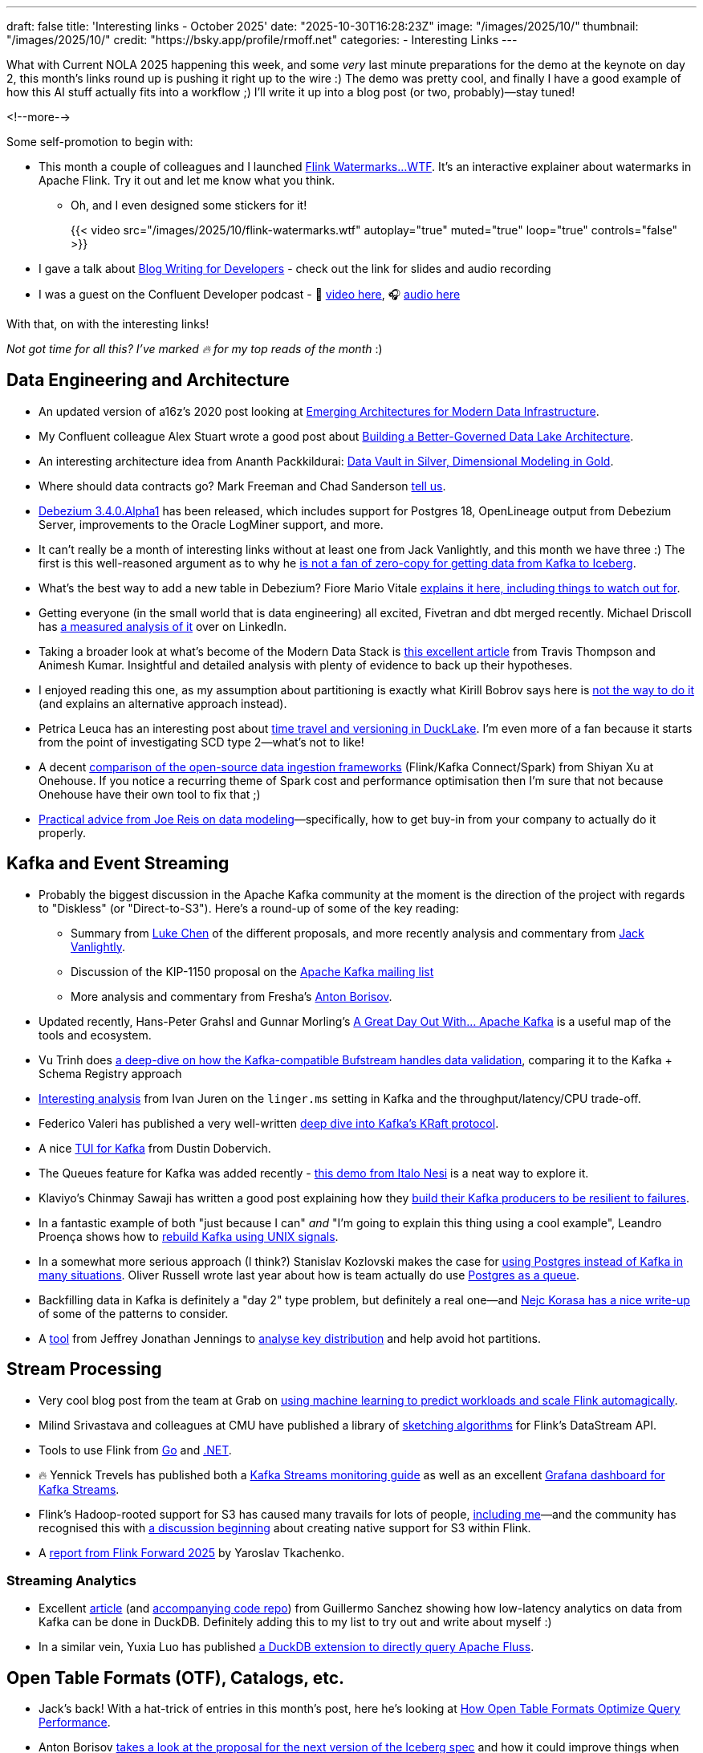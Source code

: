 ---
draft: false
title: 'Interesting links - October 2025'
date: "2025-10-30T16:28:23Z"
image: "/images/2025/10/"
thumbnail: "/images/2025/10/"
credit: "https://bsky.app/profile/rmoff.net"
categories:
- Interesting Links
---

What with Current NOLA 2025 happening this week, and some _very_ last minute preparations for the demo at the keynote on day 2, this month's links round up is pushing it right up to the wire :)
The demo was pretty cool, and finally I have a good example of how this AI stuff actually fits into a workflow ;)
I'll write it up into a blog post (or two, probably)—stay tuned!

<!--more-->

Some self-promotion to begin with:

* This month a couple of colleagues and I launched https://flink-watermarks.wtf/[Flink Watermarks…WTF].
It's an interactive explainer about watermarks in Apache Flink.
Try it out and let me know what you think.

** Oh, and I even designed some stickers for it!
+
{{< video src="/images/2025/10/flink-watermarks.wtf" autoplay="true" muted="true" loop="true" controls="false" >}}
* I gave a talk about link:/talk/blog-writing-for-developers/[Blog Writing for Developers] - check out the link for slides and audio recording
* I was a guest on the Confluent Developer podcast - 🎥 https://www.youtube.com/watch?v=U0t5cCl9BWM[video here], 🎧 https://confluent.buzzsprout.com/186154/episodes/18059785-how-kafka-expert-robin-moffat-tackles-open-source-problems-ep-6[audio here]

With that, on with the interesting links!

_Not got time for all this? I've marked 🔥 for my top reads of the month_ :)


== Data Engineering and Architecture

* An updated version of a16z's 2020 post looking at https://a16z.com/emerging-architectures-for-modern-data-infrastructure/[Emerging Architectures for Modern Data Infrastructure].
* My Confluent colleague Alex Stuart wrote a good post about https://www.confluent.io/blog/data-lake-governance-tableflow/[Building a Better-Governed Data Lake Architecture].
* An interesting architecture idea from Ananth Packkildurai: https://www.dataengineeringweekly.com/p/revisiting-medallion-architecture-760[Data Vault in Silver, Dimensional Modeling in Gold].
* Where should data contracts go? Mark Freeman and Chad Sanderson https://dataproducts.substack.com/p/your-data-contracts-are-in-the-wrong[tell us].
* https://debezium.io/blog/2025/10/27/debezium-3-4-alpha1-released/[Debezium 3.4.0.Alpha1] has been released, which includes support for Postgres 18, OpenLineage output from Debezium Server, improvements to the Oracle LogMiner support, and more.
* It can't really be a month of interesting links without at least one from Jack Vanlightly, and this month we have three :)
The first is this well-reasoned argument as to why he https://jack-vanlightly.com/blog/2025/10/15/why-im-not-a-fan-of-zero-copy-apache-kafka-apache-iceberg[is not a fan of zero-copy for getting data from Kafka to Iceberg].
* What's the best way to add a new table in Debezium? Fiore Mario Vitale https://debezium.io/blog/2025/10/06/add-new-table-to-capture-list/[explains it here, including things to watch out for].
* Getting everyone (in the small world that is data engineering) all excited, Fivetran and dbt merged recently. Michael Driscoll has https://www.linkedin.com/posts/medriscoll_its-official-fivetran-and-dbt-have-coalesced-activity-7383593000905588736-jEC7/[a measured analysis of it] over on LinkedIn.
* Taking a broader look at what's become of the Modern Data Stack is https://moderndata101.substack.com/p/the-modern-data-stacks-final-act[this excellent article] from Travis Thompson and Animesh Kumar.
Insightful and detailed analysis with plenty of evidence to back up their hypotheses.
* I enjoyed reading this one, as my assumption about partitioning is exactly what Kirill Bobrov says here is https://luminousmen.com/post/how-not-to-partition-data-in-s3-and-what-to-do-instead/[not the way to do it] (and explains an alternative approach instead).
* Petrica Leuca has an interesting post about https://medium.com/@petrica.leuca/d4ec74f76c55?sk=1a91e2a84bbddea6db54311129d3347b[time travel and versioning in DuckLake].
I'm even more of a fan because it starts from the point of investigating SCD type 2—what's not to like!
* A decent https://www.onehouse.ai/blog/kafka-connect-vs-flink-vs-spark-choosing-the-right-ingestion-framework[comparison of the open-source data ingestion frameworks] (Flink/Kafka Connect/Spark) from Shiyan Xu at Onehouse.
If you notice a recurring theme of Spark cost and performance optimisation then I'm sure that not because Onehouse have their own tool to fix that ;)
* https://practicaldatamodeling.substack.com/p/how-to-sell-data-modeling[Practical advice from Joe Reis on data modeling]—specifically, how to get buy-in from your company to actually do it properly.

== Kafka and Event Streaming

* Probably the biggest discussion in the Apache Kafka community at the moment is the direction of the project with regards to "Diskless" (or "Direct-to-S3").
Here's a round-up of some of the key reading:
** Summary from https://cwiki.apache.org/confluence/display/KAFKA/The+Path+Forward+for+Saving+Cross-AZ+Replication+Costs+KIPs[Luke Chen] of the different proposals, and more recently analysis and commentary from https://jack-vanlightly.com/blog/2025/10/22/a-fork-in-the-road-deciding-kafkas-diskless-future[Jack Vanlightly].
** Discussion of the KIP-1150 proposal on the https://lists.apache.org/thread/ljxc495nf39myp28pmf77sm2xydwjm6d[Apache Kafka mailing list]
** More analysis and commentary from Fresha's https://medium.com/fresha-data-engineering/the-good-the-bad-and-the-automq-5aa7a8748e71[Anton Borisov].
* Updated recently, Hans-Peter Grahsl and Gunnar Morling's https://a-great-day-out-with.github.io/kafka/index.html[A Great Day Out With... Apache Kafka] is a useful map of the tools and ecosystem.
* Vu Trinh does https://blog.dataengineerthings.org/is-your-data-valid-why-bufstream-guarantees-what-kafka-cant-ed84a1fcfcc9[a deep-dive on how the Kafka-compatible Bufstream handles data validation], comparing it to the Kafka + Schema Registry approach
* https://dev.to/ijuren/good-things-compression-take-time-1aed[Interesting analysis] from Ivan Juren on the `linger.ms` setting in Kafka and the throughput/latency/CPU trade-off.
* Federico Valeri has published a very well-written https://developers.redhat.com/articles/2025/09/17/deep-dive-apache-kafkas-kraft-protocol#[deep dive into Kafka's KRaft protocol].
* A nice https://github.com/dustin10/kaftui[TUI for Kafka] from Dustin Dobervich.
* The Queues feature for Kafka was added recently - https://github.com/ifnesi/queues-for-kafka[this demo from Italo Nesi] is a neat way to explore it.
* Klaviyo's Chinmay Sawaji has written a good post explaining how they https://klaviyo.tech/building-a-resilient-event-publisher-with-dual-failure-capture-518749cb5600[build their Kafka producers to be resilient to failures].
* In a fantastic example of both "just because I can" _and_ "I'm going to explain this thing using a cool example", Leandro Proença shows how to https://leandronsp.com/articles/you-dont-need-kafka-building-a-message-queue-with-only-two-unix-signals[rebuild Kafka using UNIX signals].
* In a somewhat more serious approach (I think?) Stanislav Kozlovski makes the case for https://topicpartition.io/blog/postgres-pubsub-queue-benchmarks[using Postgres instead of Kafka in many situations].
Oliver Russell wrote last year about how is team actually do use https://leontrolski.github.io/postgres-as-queue.html[Postgres as a queue].
* Backfilling data in Kafka is definitely a "day 2" type problem, but definitely a real one—and https://nejckorasa.github.io/posts/kafka-backfill/[Nejc Korasa has a nice write-up] of some of the patterns to consider.
* A https://github.com/j3-signalroom/kafka_cluster-topic-key_distribution_analyzer-tool[tool] from Jeffrey Jonathan Jennings to https://thej3.com/you-cant-optimize-what-you-can-t-measure-4db0cbf99b9b[analyse key distribution] and help avoid hot partitions.

== Stream Processing

* Very cool blog post from the team at Grab on https://engineering.grab.com/ml-predictive-autoscaling-for-flink[using machine learning to predict workloads and scale Flink automagically].
* Milind Srivastava and colleagues at CMU have published a library of https://github.com/ProjectASAP/FlinkSketch[sketching algorithms] for Flink's DataStream API.
* Tools to use Flink from https://github.com/exness/go-flink-sql[Go] and https://github.com/devstress/FlinkDotnet[.NET].
* 🔥 Yennick Trevels has published both a https://kafkastreamsfieldguide.com/articles/kafka-streams-monitoring[Kafka Streams monitoring guide] as well as an excellent https://kafkastreamsfieldguide.com/articles/kafka-streams-grafana-dashboard[Grafana dashboard for Kafka Streams].
* Flink's Hadoop-rooted support for S3 has caused many travails for lots of people, https://www.decodable.co/blog/troubleshooting-flink-sql-s3-problems[including me]—and the community has recognised this with https://lists.apache.org/thread/2bllhqlbv0pz6t95tsjbszpm9bp9911c[a discussion beginning] about creating native support for S3 within Flink.
* A https://www.streamingdata.tech/p/flink-forward-2025[report from Flink Forward 2025] by Yaroslav Tkachenko.

=== Streaming Analytics

* Excellent https://duckdb.org/2025/10/13/duckdb-streaming-patterns[article] (and https://github.com/guillesd/duckdb-streaming-patterns/tree/main[accompanying code repo]) from Guillermo Sanchez showing how low-latency analytics on data from Kafka can be done in DuckDB.
Definitely adding this to my list to try out and write about myself :)
* In a similar vein, Yuxia Luo has published https://github.com/luoyuxia/duckdb-extension-fluss[a DuckDB extension to directly query Apache Fluss].

== Open Table Formats (OTF), Catalogs, etc.

* Jack's back!
With a hat-trick of entries in this month's post, here he's looking at https://jack-vanlightly.com/blog/2025/10/8/beyond-indexes-how-open-table-formats-optimize-query-performance[How Open Table Formats Optimize Query Performance].
* Anton Borisov https://medium.com/fresha-data-engineering/iceberg-cdc-stream-a-little-dream-of-me-a7c9f9e6e11d[takes a look at the proposal for the next version of the Iceberg spec] and how it could improve things when working with CDC data.
* Vincent Daniel at Expedia writes about https://medium.com/expedia-group-tech/why-you-should-prefer-merge-into-over-insert-overwrite-in-apache-iceberg-b6b130cc27d2[Why You Should Prefer `MERGE INTO` Over `INSERT OVERWRITE`] in Iceberg.
* Iceberg catalog https://polaris.apache.org/[Apache Polaris] has released v1.2, and Alex Merced has written https://www.dremio.com/blog/whats-new-in-apache-polaris-1-2-0-fine-grained-access-event-persistence-and-better-federation/[an article about what's new].
Meanwhile, https://github.com/apache/gravitino/releases/tag/v1.0.0[Apache Gravitino] (with bigger ambitions beyond just an Iceberg catalog) has released v1.0.
* Dipankar Mazumdar has a good article https://dipankar-tnt.medium.com/apache-parquet-vs-newer-file-formats-btrblocks-fastlanes-lance-vortex-cdf02130182c[comparing Apache Parquet with newer file formats such as Lance and Vortex].
If new formats are your thing, a recent SIGMOD paper announced the open-source https://db.cs.cmu.edu/papers/2025/zeng-sigmod2025.pdf[F3 (Future-proof File Format)].
Also doing the rounds this month was news of https://github.com/indextables/indextables_spark/[IndexTables] describes itself as "an experimental open-table format for Apache Spark that enables fast retrieval and full-text search across large-scale data", whilst https://github.com/microsoft/amudai[Project Amudai] is an "advanced columnar storage format […designed to] address the limitations of existing data lake formats, such as Apache Parquet".
* As well as writing from Kafka to Iceberg, Confluent's TableFlow now supports https://www.confluent.io/blog/tableflow-delta-lake-unity-catalog-azure/[writing to Delta Lake, upserts, and dead-letter queues].
* Kinda like benchmarks, feature comparisons published by vendors are inheritently biased—whether conciously or not.
Kyle Weller at Onehouse—who contribute to the Apache Hudi format—has published an updated https://www.onehouse.ai/blog/apache-hudi-vs-delta-lake-vs-apache-iceberg-lakehouse-feature-comparison[feature comparison of Iceberg, Hudi, and Delta Lake].
You can guess which one comes out on top ;)
https://imgflip.com/i/aaq1pi[Snark aside], it's still a useful article if only to look at the positioning and strengths of Hudi.
* Videos from the recent https://www.youtube.com/playlist?list=PL3IALGSANhzXdkQfSBRaXoHYkOCWd2aUR[Greater Seattle] and https://www.youtube.com/playlist?list=PL3IALGSANhzWxlZpyGgwZiRYjhIStmBdq[San Francisco] Iceberg meetups have been added to their respective playlists.

== AI

_I warned you link:/2025/09/30/interesting-links-september-2025/#_ai[last month]…this AI stuff is here to stay, and it'd be short-sighted to think otherwise._
_As I read and learn more about it, I'm going to share interesting links (the clue is in the blog post title) that I find—whilst trying to avoid the breathless hype and slop._

* I wrote a post trying to get my head around _what_ we mean by link:/2025/10/06/stumbling-into-ai-part-5agents/[Agents].
* https://basicmemory.com/[Basic Memory] is a very cool MCP server that integrates with your AI tool and acts as a memory of your conversations, storing the information locally in Markdown.
It integrates very neatly with Obsidian.
I'm a big fan.
* Confluent announced a bunch of neat stuff at Current this week including a https://www.confluent.io/blog/introducing-real-time-context-engine-ai/[real time context engine] and https://www.confluent.io/blog/2025-q4-streaming-agents-update/[streaming agents].
Product blog posts are m'kay I guess but I always like to see the hands-on detail, and so I enjoyed reading my colleague Yash Anand's example of https://medium.com/confluent/building-streaming-ai-agents-with-flink-sql-on-confluent-cloud-e3bb9fe3337a[building with streaming agents].
* Very cool talk (https://www.youtube.com/watch?v=jp-fBw07r7c[video] / https://dpe.org/wp-content/uploads/2024/06/Adam-Huda-and-Ty-Smith-Uber-AI.pptx.pdf[slides]) from Ty Smith and Adam Huda with real-world examples of how Uber's developers are using AI and what benefits they're seeing.
* https://flink.apache.org/2025/10/15/apache-flink-agents-0.1.0-release-announcement/[Apache Flink Agents] is a sub-project of Apache Flink, and they just had their first release.
* https://www.anthropic.com/news/skills[Claude Skills] are the https://simonwillison.net/2025/Oct/16/claude-skills/#skills-compared-to-mcp[latest hawtness] (at least until the next thing comes along tomorrow), and Gordon Murray has published a https://github.com/gordonmurray/data-engineering-skills[set of them] with support for technologies including Flink, Fluss, and Iceberg.
* As well as changing how we get things done, AI is probably going to change how we build platforms too.
Ananth Packkildurai has https://www.dataengineeringweekly.com/p/what-supporting-our-ai-overlords[a good analysis] of two papers looking at how Agents use data and how systems might be better designed for that, and
Ciro Greco looks at how Agents involved in carrying out data engineering tasks might https://gradientflow.substack.com/p/the-convergence-of-data-ai-and-agents[drive platform requirements].

== RDBMS

* A nice concise list from Jordan Goodman of https://datamethods.substack.com/p/sql-anti-patterns-you-should-avoid[SQL Anti-Patterns You Should Avoid].
* What happens when you run DuckDB with a 10TB dataset on a 64 core/512GB machine?
Mimoune Djouallah https://datamonkeysite.com/2025/10/19/running-duckdb-at-10-tb-scale/[found out].
* Alexey Makhotkin has some excellent content on his blog, including this one looking at the https://kb.databasedesignbook.com/posts/systematic-design-of-join-queries/[systematic design of multi-join `GROUP BY` queries].
* Having recently helped build https://flink-watermarks.wtf/[`flink-watermarks.wtf`] I now pay much more attention to examples of _scrollytelling_—and this one from Nanda Syahrasyad showing how to https://www.nan.fyi/database[Build Your Own Database] is really good!
* Postgres 18 was released recently, and Ben Dicken did some https://planetscale.com/blog/benchmarking-postgres-17-vs-18[benchmarking comparing it to Postgres 17]

== General Data Stuff

* Datadog process over _100 *trillion* events per day_, and wrote their own event store called Husky to handle it.
They've written previously about how it handles https://www.datadoghq.com/blog/engineering/husky-deep-dive/[exactly-once ingestion] and https://www.datadoghq.com/blog/engineering/husky-storage-compaction/[compaction], and in their most recent post Sami Tabet explains how they built its https://www.datadoghq.com/blog/engineering/husky-query-architecture/[interactive querying capabilities].
* Otter/CloudKitchens found both Stackdriver and OpenSearch too expensive for their logging needs—so https://techblog.cloudkitchens.com/p/our-journey-to-affordable-logging[they wrote their own] (in Rust, of course). They claim some impressive numbers—"_750+ TiB of logs at 4.4x lower cost than self-hosted OpenSearch[…]50x cheaper than managed alternatives_".
* I https://speakerdeck.com/rmoff/analysing-the-panama-papers-with-oracle-big-data-spatial-and-graph[do like a property graph], and am interested to look more into https://graphar.apache.org/[Apache GraphAr (incubating)] which Sem Sinchenko describes https://semyonsinchenko.github.io/ssinchenko/post/dreams-about-graph-in-lakehouse/#headline-11[in this article] as a standard for Property Graph storage.
In other graph news, DuckDB has a https://duckdb.org/community_extensions/extensions/duckpgq[graph community extension] that Daniël ten Wolde https://duckdb.org/2025/10/22/duckdb-graph-queries-duckpgq#property-graphs-in-duckdb[shows in action here].
* https://github.com/Basekick-Labs/arc[Arc] is a time-series database built on DuckDB, Parquet, and Arrow, and claims ingestion rates of 2.4M records/sec.
* Described as an "open-source immutable SQL database with comprehensive time-travel", XTDB https://xtdb.com/blog/launching-xtdb-v2[released v2] earlier this year.
* Robert Yokota writes about the Robustness Principle (a.k.a. Postel's Law) in the context of https://yokota.blog/2025/10/07/json-schema-compatibility-and-the-robustness-principle/[JSON Schema compatability].

== Data in Action

* Hands-on example from Gal Krispel at Riskified on https://medium.com/riskified-technology/overcoming-flinksql-limitations-with-a-hybrid-api-approach-9bbe6b569431[how they use Flink's DataStream API to validate and pre-process data to make their Flink SQL pipelines more resilient].
* Netflix's Adrian Taruc and James Dalton describe https://netflixtechblog.com/how-and-why-netflix-built-a-real-time-distributed-graph-part-1-ingesting-and-processing-data-80113e124acc[how they've used Kafka, Flink, and Iceberg to build a real-time distributed graph].
There's some good detail in there about the processing that Flink does, and their experiences in scaling it.
* Reddit's Vignesh Raja and Jerry Chu write about their experience with Flink's tumbling window joins and https://www.reddit.com/r/RedditEng/comments/1o0lscn/evolving_signalsjoiner_with_custom_joins_in/[their own custom join implementation].
* A summary from ByteByteGo on https://blog.bytebytego.com/p/how-pinterest-transfers-hundreds[how Pinterest use CDC].
* OpenAI's Bohan Zhang spoke at PGConf this year about their https://www.youtube.com/watch?v=Ni1SGhNu-Q4[use of Postgres and experience scaling it].
For more details of OpenAI's data platforms check out this blog post summarising https://blog.bytebytego.com/p/how-openai-uses-kubernetes-and-apache[how they deploy Kafka and Flink on Kubernetes].
* Shuiqiang Chen describes https://www.alibabacloud.com/blog/building-a-unified-lakehouse-for-large-scale-recommendation-systems-with-apache-paimon-at-tiktok_602568[how TikTok uses Apache Paimon in their recommendation systems].
* Aakash Pradeep and his colleagues at Twilio built Odin, which is a https://aws.amazon.com/blogs/big-data/how-twilio-built-a-multi-engine-query-platform-using-amazon-athena-and-open-source-presto/[multi-engine query platform enabling them to offer Amazon Athena alongside the existing Presto].
* Details of how Chinese ride-sharing company DiDi's https://medium.com/starrocks-engineering/how-didi-transformed-real-time-risk-engineering-with-starrocks-33979acc6cb9[evaluation of StarRocks against ClickHouse].
Also from StarRocks is a look at VBill's https://medium.com/starrocks-engineering/empowering-instant-insights-how-vbill-payment-powers-real-time-analytics-at-tens-of-billions-scale-c714a5a740aa[migration of a real-time data pipeline] from a Kudu/HBase/Hive architecture to StarRocks and some of the optimisations implemented.
* It's more about _video_ streams than _event_ streams, but this https://netflixtechblog.com/behind-the-streams-live-at-netflix-part-1-d23f917c2f40[three] https://netflixtechblog.com/building-a-reliable-cloud-live-streaming-pipeline-for-netflix-8627c608c967[part] https://netflixtechblog.com/behind-the-streams-real-time-recommendations-for-live-events-e027cb313f8f[series] from Netflix is a fascinating behind-the-scenes explainer of how things work.
* A two-part series from Kakao describing their https://tech.kakao.com/posts/776[implementation] and https://tech.kakao.com/posts/777[troubleshooting] of a CDC pipeline with Kafka Connect from Postgres to Elasticsearch.
_It's in Korean but if you open it in Chrome etc the in-browser translation tool will work wonders :)_
* Fresha have burst onto the data engineering blogging scene in recent months, sharing all sorts of excellent details about their platforms.
This post from Emiliano Mancuso explains https://medium.com/fresha-data-engineering/from-json-to-avro-in-the-cdc-pipeline-ff24ac9c9abc[why they moved from JSON to Avro] in their CDC pipelines to Snowflake.
* Ankit Sultana and his colleagues at Uber https://www.uber.com/blog/rebuilding-ubers-apache-pinot-query-architecture/[write about their migration] from a Presto-based proxy in front of Pinot toward a Pinot-native architecture including Pinot's Multi-Stage Engine Lite Mode to serve real-time analytics workloads.

== And finally…

_Nothing to do with data, but stuff that I've found interesting or has made me smile._

=== Think

* https://bradstulberg.substack.com/p/a-simple-formula-for-responding-not[A Simple Formula for Responding not Reacting] - Brad Stulberg
* 🔥 https://theoatmeal.com/comics/ai_art[A cartoonist's review of AI art] - The Oatmeal
* Michael Lopp (a.k.a Rands) has an excellent https://randsinrepose.com/archives/so-you-want-to-be-promoted-pt-1/[two] https://randsinrepose.com/archives/so-you-want-to-be-promoted-pt-2/[part] series: So You Want to Be Promoted.
* 🔥 https://terriblesoftware.org/2025/10/01/stop-avoiding-politics/[Stop Avoiding Politics] is a great blog post by Matheus Lima.
I wish I could go back several years and show it to younger-me ;)

=== Tool

* I used `freedium.cfd` in previous editions of this series, and unfortunately it's gone offline.
https://scribe.rip/[`scribe.rip`] is similar in concept—read Medium articles, without having to go to Medium.com (because, paywall, etc).
I'm not going to use it on the links in this blog post (like I did with `freedium.cfd`) because everything breaks if/when it goes offline.
* https://time.is/GMT[`time.is`] is a very useful site that displays the current time for any timezone.
It's got a lovely clean interface, and a neat UX where you can just append the timezone to the URL: `https://time.is/gmt`, `https://time.is/pt`, etc.

=== Watch

* https://www.youtube.com/watch?v=o4TdHrMi6do[A laser pointer at 2 billion fps]
* 🔥 https://www.youtube.com/watch?app=desktop&v=cUbIkNUFs-4[The Original Square Hole Girl Video + The Redemption]
* https://www.youtube.com/watch?v=w3ma9iYx4rg[Fred Dibnah shows how to erect a chimney scaffold at 200 feet]

=== Nerd

* An interactive simulation of a https://andyjakubowski.github.io/statechart-watch/[Citizen Quartz Multi Alarm III watch], by Andy Jakubowski
* Nothing motivates a nerd more than a perceived wrong, and this is a fantastic example of the lengths folk will go to :)
https://blog.pixelmelt.dev/kindle-web-drm/[How I Reversed Amazon's Kindle Web Obfuscation Because Their App Sucked]
* Don't stop to ask WHY, just click on the link and admire the goodness that is a https://dmkskd.github.io/sql-shader/[Shader…written in SQL]

---

TIP: If you like these kind of links you might like to read about https://rmoff.net/2024/05/22/how-i-try-to-keep-up-with-the-data-tech-world-a-list-of-data-blogs/[How I Try To Keep Up With The Data Tech World (A List of Data Blogs)]
